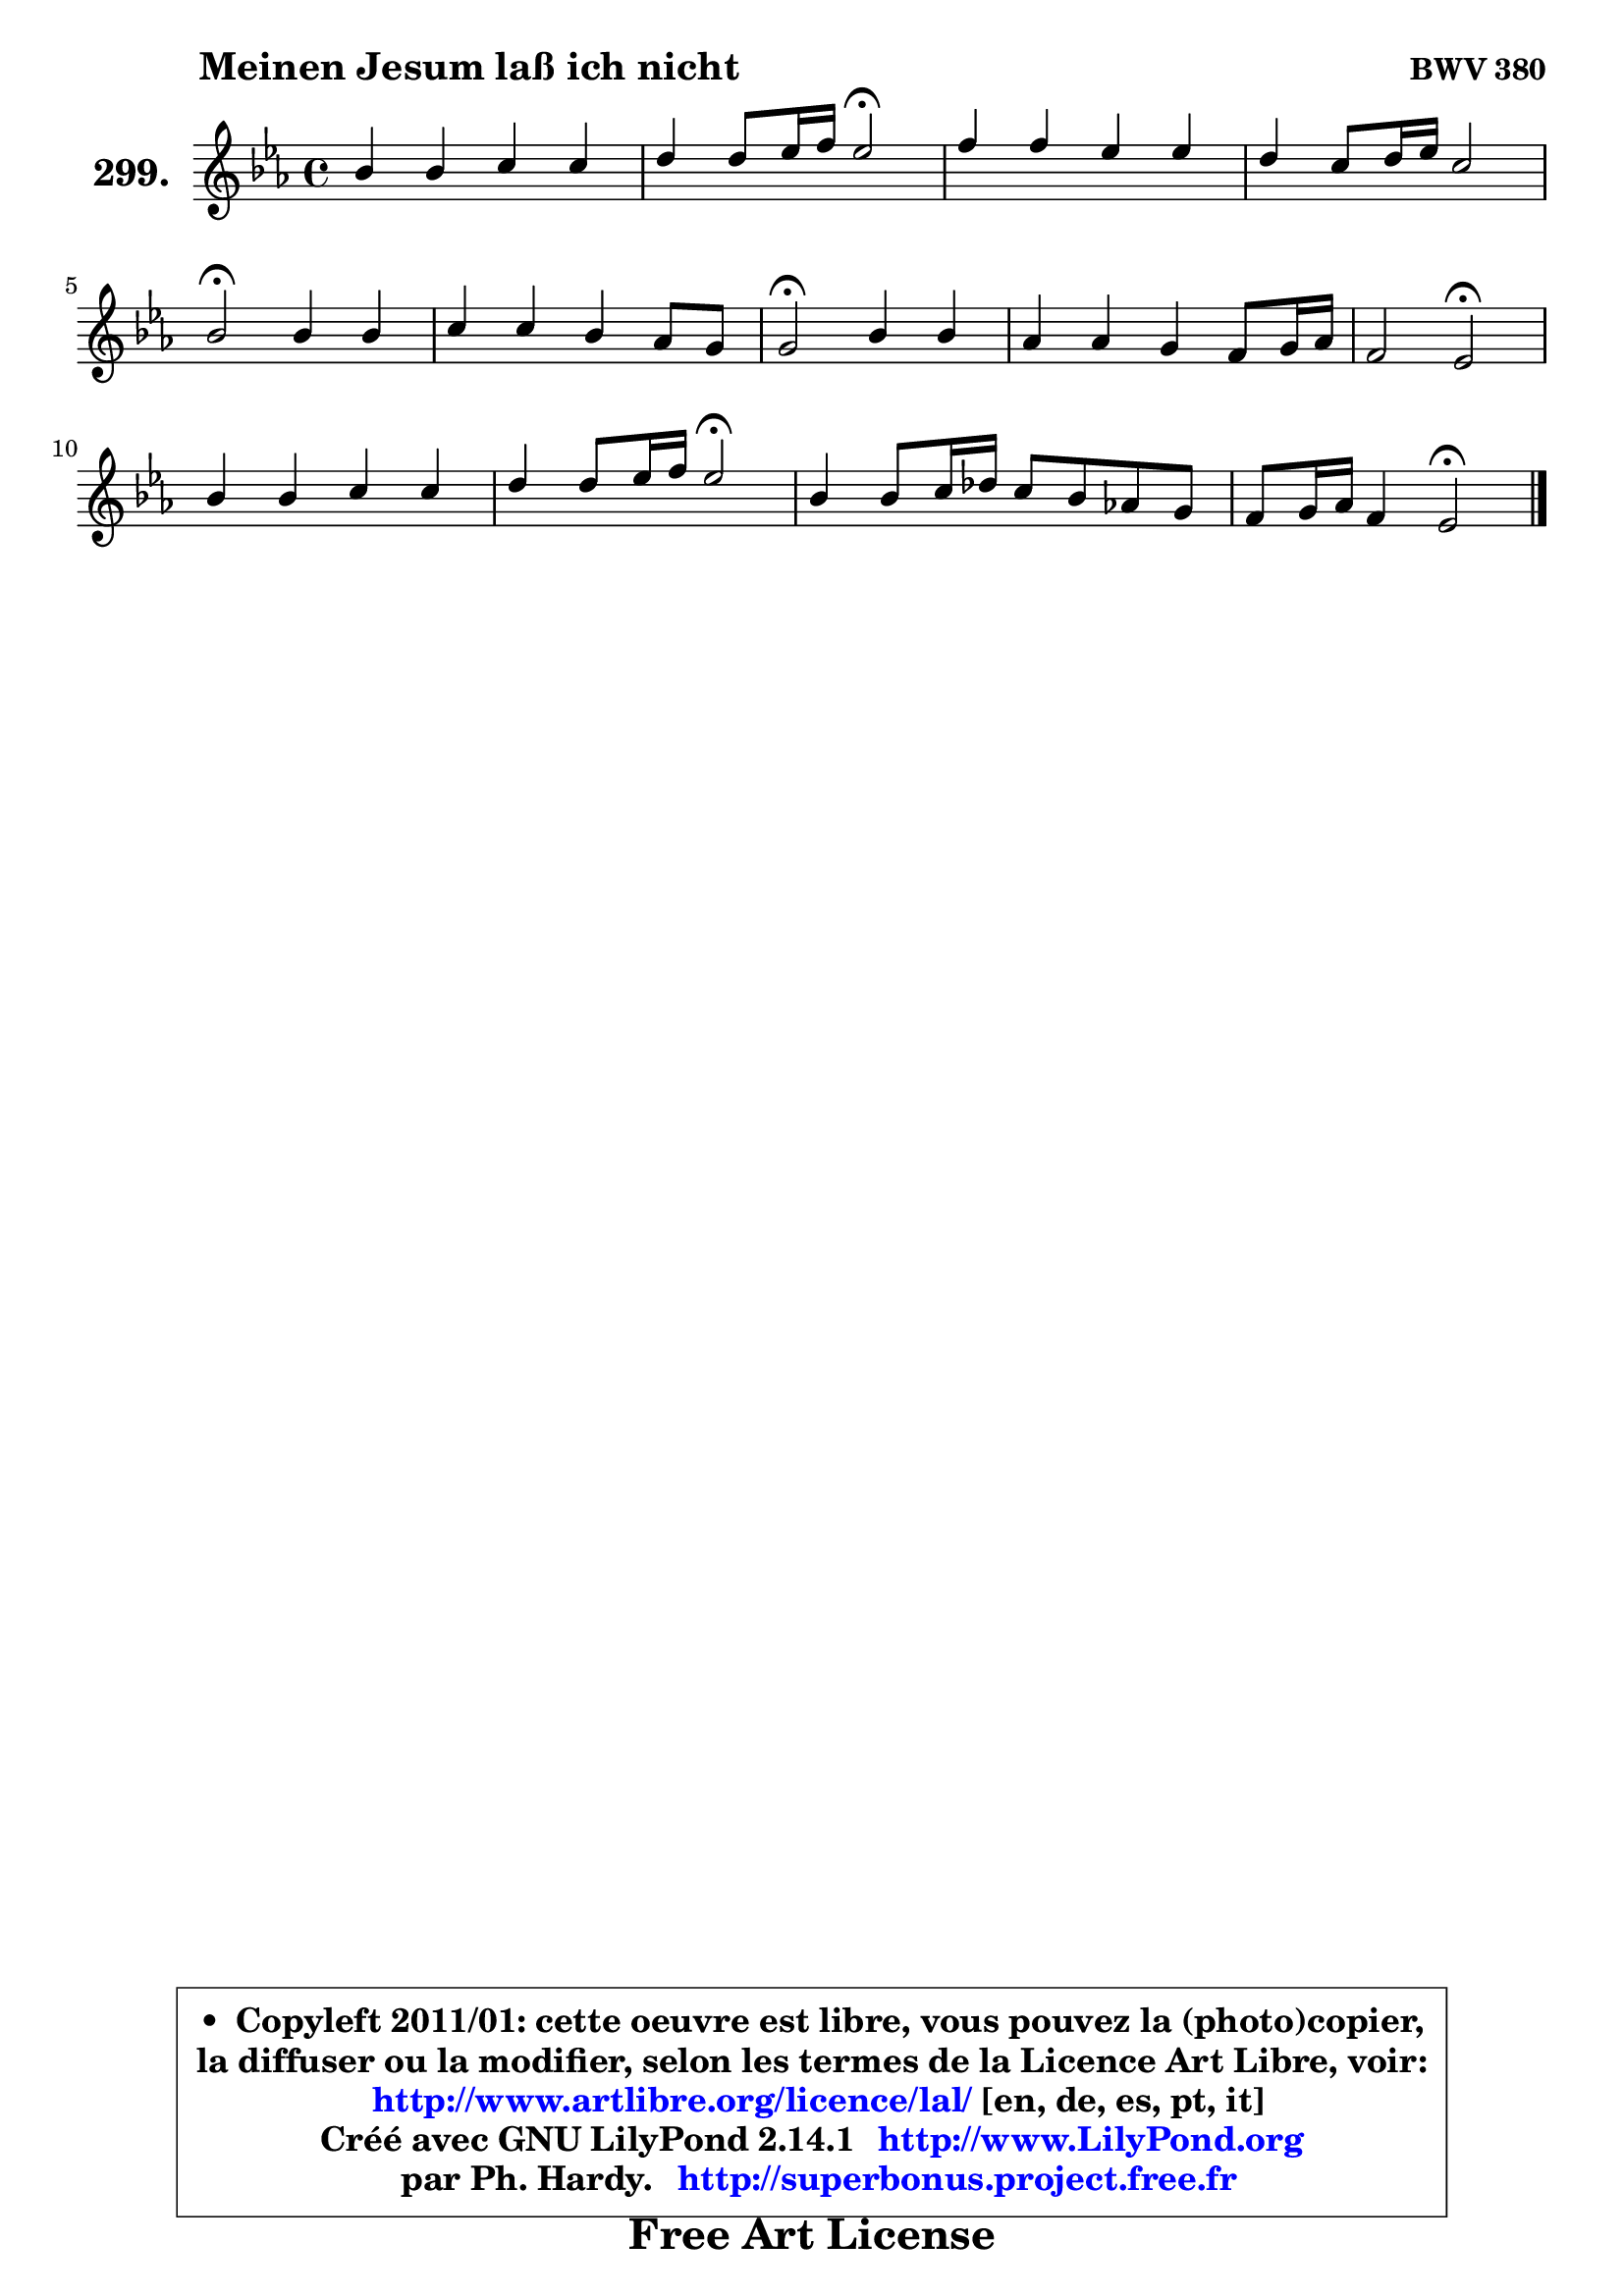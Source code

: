 
\version "2.14.1"

    \paper {
%	system-system-spacing #'padding = #0.1
%	score-system-spacing #'padding = #0.1
%	ragged-bottom = ##f
%	ragged-last-bottom = ##f
	}

    \header {
      opus = \markup { \bold "BWV 380" }
      piece = \markup { \hspace #9 \fontsize #2 \bold "Meinen Jesum laß ich nicht" }
      maintainer = "Ph. Hardy"
      maintainerEmail = "superbonus.project@free.fr"
      lastupdated = "2011/Jul/20"
      tagline = \markup { \fontsize #3 \bold "Free Art License" }
      copyright = \markup { \fontsize #3  \bold   \override #'(box-padding .  1.0) \override #'(baseline-skip . 2.9) \box \column { \center-align { \fontsize #-2 \line { • \hspace #0.5 Copyleft 2011/01: cette oeuvre est libre, vous pouvez la (photo)copier, } \line { \fontsize #-2 \line {la diffuser ou la modifier, selon les termes de la Licence Art Libre, voir: } } \line { \fontsize #-2 \with-url #"http://www.artlibre.org/licence/lal/" \line { \fontsize #1 \hspace #1.0 \with-color #blue http://www.artlibre.org/licence/lal/ [en, de, es, pt, it] } } \line { \fontsize #-2 \line { Créé avec GNU LilyPond 2.14.1 \with-url #"http://www.LilyPond.org" \line { \with-color #blue \fontsize #1 \hspace #1.0 \with-color #blue http://www.LilyPond.org } } } \line { \hspace #1.0 \fontsize #-2 \line {par Ph. Hardy. } \line { \fontsize #-2 \with-url #"http://superbonus.project.free.fr" \line { \fontsize #1 \hspace #1.0 \with-color #blue http://superbonus.project.free.fr } } } } } }

	  }

  guidemidi = {
        R1 |
        r2 \tempo 4 = 34 r2 \tempo 4 = 78 |
        R1 |
        R1 |
        \tempo 4 = 34 r2 \tempo 4 = 78 r2 |
        R1 |
        \tempo 4 = 34 r2 \tempo 4 = 78 r2 |
        R1 |
        r2 \tempo 4 = 34 r2 \tempo 4 = 78 |
        R1 |
        r2 \tempo 4 = 34 r2 \tempo 4 = 78 |
        R1 |
        r2 \tempo 4 = 34 r2 
	}

  upper = {
	\time 4/4
	\key es \major
	\clef treble
	\voiceOne
	<< { 
	% SOPRANO
	\set Voice.midiInstrument = "acoustic grand"
	\relative c'' {
        bes4 bes c c |
        d4 d8 es16 f es2\fermata |
        f4 f es es |
        d4 c8 d16 es c2 |
        bes2\fermata bes4 bes |
        c4 c bes aes8 g |
        g2\fermata bes4 bes |
        aes4 aes g f8 g16 aes |
        f2 es2\fermata |
        bes'4 bes c c |
        d4 d8 es16 f es2\fermata |
        bes4 bes8 c16 des c8 bes aes! g |
        f8 g16 aes f4 es2\fermata |
        \bar "|."
	} % fin de relative
	}

%	\context Voice="1" { \voiceTwo 
%	% ALTO
%	\set Voice.midiInstrument = "acoustic grand"
%	\relative c'' {
%        g4 g es aes |
%        aes8 g aes4 g2 |
%        bes4 bes8 aes g4 ~ g8 a |
%        bes8 a g es f4. es8 |
%        d2 es4 es |
%        es4 aes aes8 g f4 |
%        e2 e8 f g e |
%        c4 f8 d es4 es |
%        es4 d bes2 |
%        g'4 g aes aes8 g |
%        f4 g g2 |
%        es4 es es8 d es4 |
%        es4 d bes2 |
%        \bar "|."
%	} % fin de relative
%	\oneVoice
%	} >>
 >>
	}

    lower = {
	\time 4/4
	\key es \major
	\clef bass
	\voiceOne
	<< { 
	% TENOR
	\set Voice.midiInstrument = "acoustic grand"
	\relative c' {
        es4 es c f |
        f8 es f d bes2 |
        d8 es f d d c16 b c4 |
        bes4 bes bes8 g a4 |
        f2 g8 aes! bes g |
        aes8 bes c4 f,8 g aes bes |
        c2 bes8 aes g4 |
        aes4 bes bes c8 aes |
        bes8 g aes4 g2 |
        es'4 es es f |
        b,8 c d b! c2 |
        g4 g aes8 f es bes' |
        c4 bes8 aes g2 |
        \bar "|."
	} % fin de relative
	}
	\context Voice="1" { \voiceTwo 
	% BASS
	\set Voice.midiInstrument = "acoustic grand"
	\relative c {
        es8 f g es aes g aes f |
        bes4 bes, es2\fermata |
        bes8 c d bes c d es f |
        g8 f es c f4 f, |
        bes2\fermata es8 f g es |
        aes8 g f es d e f4 |
        c2\fermata g'8 f e c |
        f8 es! d bes es g aes f |
        bes4 bes, es2\fermata |
        es'8 des c bes aes g f es |
        d8 c b g c2\fermata |
        es8 des c bes aes bes c bes |
        aes4 bes es2\fermata |
        \bar "|."
	} % fin de relative
	\oneVoice
	} >>
	}


    \score { 

	\new PianoStaff <<
	\set PianoStaff.instrumentName = \markup { \bold \huge "299." }
	\new Staff = "upper" \upper
%	\new Staff = "lower" \lower
	>>

    \layout {
%	ragged-last = ##f
	   }

         } % fin de score

  \score {
\unfoldRepeats { << \guidemidi \upper >> }
    \midi {
    \context {
     \Staff
      \remove "Staff_performer"
               }

     \context {
      \Voice
       \consists "Staff_performer"
                }

     \context { 
      \Score
      tempoWholesPerMinute = #(ly:make-moment 78 4)
		}
	    }
	}



